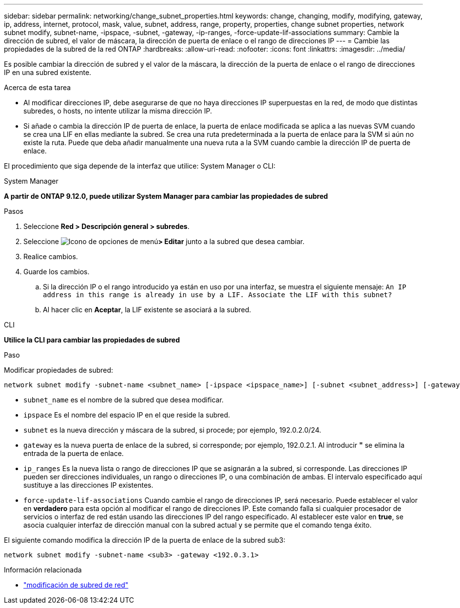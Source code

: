 ---
sidebar: sidebar 
permalink: networking/change_subnet_properties.html 
keywords: change, changing, modify, modifying, gateway, ip, address, internet, protocol, mask, value, subnet, address, range, property, properties, change subnet properties, network subnet modify, subnet-name, -ipspace, -subnet, -gateway, -ip-ranges, -force-update-lif-associations 
summary: Cambie la dirección de subred, el valor de máscara, la dirección de puerta de enlace o el rango de direcciones IP 
---
= Cambie las propiedades de la subred de la red ONTAP
:hardbreaks:
:allow-uri-read: 
:nofooter: 
:icons: font
:linkattrs: 
:imagesdir: ../media/


[role="lead"]
Es posible cambiar la dirección de subred y el valor de la máscara, la dirección de la puerta de enlace o el rango de direcciones IP en una subred existente.

.Acerca de esta tarea
* Al modificar direcciones IP, debe asegurarse de que no haya direcciones IP superpuestas en la red, de modo que distintas subredes, o hosts, no intente utilizar la misma dirección IP.
* Si añade o cambia la dirección IP de puerta de enlace, la puerta de enlace modificada se aplica a las nuevas SVM cuando se crea una LIF en ellas mediante la subred. Se crea una ruta predeterminada a la puerta de enlace para la SVM si aún no existe la ruta. Puede que deba añadir manualmente una nueva ruta a la SVM cuando cambie la dirección IP de puerta de enlace.


El procedimiento que siga depende de la interfaz que utilice: System Manager o CLI:

[role="tabbed-block"]
====
.System Manager
--
*A partir de ONTAP 9.12.0, puede utilizar System Manager para cambiar las propiedades de subred*

.Pasos
. Seleccione *Red > Descripción general > subredes*.
. Seleccione image:icon_kabob.gif["Icono de opciones de menú"]*> Editar* junto a la subred que desea cambiar.
. Realice cambios.
. Guarde los cambios.
+
.. Si la dirección IP o el rango introducido ya están en uso por una interfaz, se muestra el siguiente mensaje:
`An IP address in this range is already in use by a LIF. Associate the LIF with this subnet?`
.. Al hacer clic en *Aceptar*, la LIF existente se asociará a la subred.




--
.CLI
--
*Utilice la CLI para cambiar las propiedades de subred*

.Paso
Modificar propiedades de subred:

....
network subnet modify -subnet-name <subnet_name> [-ipspace <ipspace_name>] [-subnet <subnet_address>] [-gateway <gateway_address>] [-ip-ranges <ip_address_list>] [-force-update-lif-associations <true>]
....
* `subnet_name` es el nombre de la subred que desea modificar.
* `ipspace` Es el nombre del espacio IP en el que reside la subred.
* `subnet` es la nueva dirección y máscara de la subred, si procede; por ejemplo, 192.0.2.0/24.
* `gateway` es la nueva puerta de enlace de la subred, si corresponde; por ejemplo, 192.0.2.1. Al introducir *"* se elimina la entrada de la puerta de enlace.
* `ip_ranges` Es la nueva lista o rango de direcciones IP que se asignarán a la subred, si corresponde. Las direcciones IP pueden ser direcciones individuales, un rango o direcciones IP, o una combinación de ambas. El intervalo especificado aquí sustituye a las direcciones IP existentes.
* `force-update-lif-associations` Cuando cambie el rango de direcciones IP, será necesario. Puede establecer el valor en *verdadero* para esta opción al modificar el rango de direcciones IP. Este comando falla si cualquier procesador de servicios o interfaz de red están usando las direcciones IP del rango especificado. Al establecer este valor en *true*, se asocia cualquier interfaz de dirección manual con la subred actual y se permite que el comando tenga éxito.


El siguiente comando modifica la dirección IP de la puerta de enlace de la subred sub3:

....
network subnet modify -subnet-name <sub3> -gateway <192.0.3.1>
....
.Información relacionada
* link:https://docs.netapp.com/us-en/ontap-cli/network-subnet-modify.html["modificación de subred de red"^]


--
====